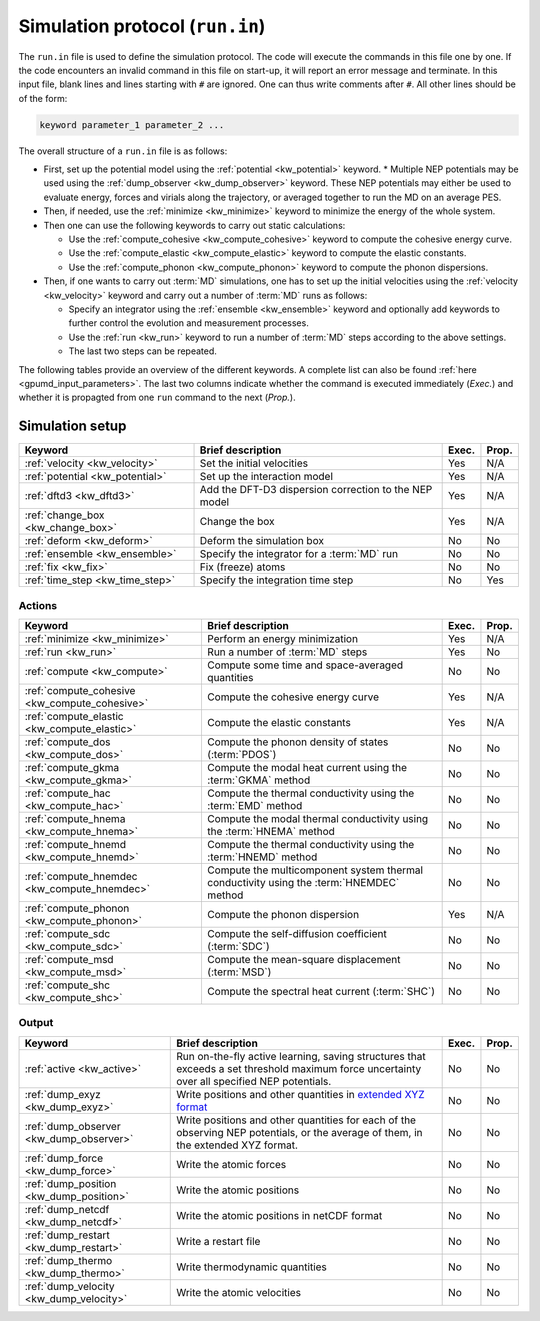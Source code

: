 .. _run_in:
.. index::
   single: gpumd input files; Simulation protocol
   single: run.in

Simulation protocol (``run.in``)
********************************

The ``run.in`` file is used to define the simulation protocol.
The code will execute the commands in this file one by one.
If the code encounters an invalid command in this file on start-up, it will report an error message and terminate.
In this input file, blank lines and lines starting with ``#`` are ignored.
One can thus write comments after ``#``.
All other lines should be of the form:

.. code::

   keyword parameter_1 parameter_2 ...

The overall structure of a ``run.in`` file is as follows:

* First, set up the potential model using the :ref:`potential <kw_potential>` keyword.
  * Multiple NEP potentials may be used using the :ref:`dump_observer <kw_dump_observer>` keyword. These NEP potentials may either be used to evaluate energy, forces and virials along the trajectory, or averaged together to run the MD on an average PES. 
* Then, if needed, use the :ref:`minimize <kw_minimize>` keyword to minimize the energy of the whole system.
* Then one can use the following keywords to carry out static calculations:

  * Use the :ref:`compute_cohesive <kw_compute_cohesive>` keyword to compute the cohesive energy curve.
  * Use the :ref:`compute_elastic <kw_compute_elastic>` keyword to compute the elastic constants.
  * Use the :ref:`compute_phonon <kw_compute_phonon>` keyword to compute the phonon dispersions.
* Then, if one wants to carry out :term:`MD` simulations, one has to set up the initial velocities using the :ref:`velocity <kw_velocity>` keyword and carry out a number of :term:`MD` runs as follows:

  * Specify an integrator using the :ref:`ensemble <kw_ensemble>` keyword and optionally add keywords to further control the evolution and measurement processes. 
  * Use the :ref:`run <kw_run>` keyword to run a number of :term:`MD` steps according to the above settings. 
  * The last two steps can be repeated.

The following tables provide an overview of the different keywords.
A complete list can also be found :ref:`here <gpumd_input_parameters>`.
The last two columns indicate whether the command is executed immediately (*Exec.*) and whether it is propagted from one ``run`` command to the next (*Prop.*).

Simulation setup
================

.. list-table::
   :header-rows: 1
   :width: 100%
   :widths: auto

   * - Keyword
     - Brief description
     - Exec.
     - Prop.
   * - :ref:`velocity <kw_velocity>`
     - Set the initial velocities
     - Yes
     - N/A
   * - :ref:`potential <kw_potential>`
     - Set up the interaction model
     - Yes
     - N/A
   * - :ref:`dftd3 <kw_dftd3>`
     - Add the DFT-D3 dispersion correction to the NEP model
     - Yes
     - N/A
   * - :ref:`change_box <kw_change_box>`
     - Change the box
     - Yes
     - N/A
   * - :ref:`deform <kw_deform>`
     - Deform the simulation box
     - No
     - No
   * - :ref:`ensemble <kw_ensemble>`
     - Specify the integrator for a :term:`MD` run
     - No
     - No
   * - :ref:`fix <kw_fix>`
     - Fix (freeze) atoms
     - No
     - No
   * - :ref:`time_step <kw_time_step>`
     - Specify the integration time step
     - No
     - Yes

Actions
^^^^^^^

.. list-table::
   :header-rows: 1

   * - Keyword
     - Brief description
     - Exec.
     - Prop.
   * - :ref:`minimize <kw_minimize>`
     - Perform an energy minimization
     - Yes
     - N/A
   * - :ref:`run <kw_run>`
     - Run a number of :term:`MD` steps
     - Yes
     - No
   * - :ref:`compute <kw_compute>`
     - Compute some time and space-averaged quantities
     - No
     - No
   * - :ref:`compute_cohesive <kw_compute_cohesive>`
     - Compute the cohesive energy curve
     - Yes
     - N/A
   * - :ref:`compute_elastic <kw_compute_elastic>`
     - Compute the elastic constants
     - Yes
     - N/A
   * - :ref:`compute_dos <kw_compute_dos>`
     - Compute the phonon density of states (:term:`PDOS`)
     - No
     - No
   * - :ref:`compute_gkma <kw_compute_gkma>`
     - Compute the modal heat current using the :term:`GKMA` method
     - No
     - No
   * - :ref:`compute_hac <kw_compute_hac>`
     - Compute the thermal conductivity using the :term:`EMD` method
     - No
     - No
   * - :ref:`compute_hnema <kw_compute_hnema>`
     - Compute the modal thermal conductivity using the :term:`HNEMA` method
     - No
     - No
   * - :ref:`compute_hnemd <kw_compute_hnemd>`
     - Compute the thermal conductivity using the :term:`HNEMD` method
     - No
     - No
   * - :ref:`compute_hnemdec <kw_compute_hnemdec>`
     - Compute the multicomponent system thermal conductivity using the :term:`HNEMDEC` method
     - No
     - No
   * - :ref:`compute_phonon <kw_compute_phonon>`
     - Compute the phonon dispersion
     - Yes
     - N/A
   * - :ref:`compute_sdc <kw_compute_sdc>`
     - Compute the self-diffusion coefficient (:term:`SDC`)
     - No
     - No
   * - :ref:`compute_msd <kw_compute_msd>`
     - Compute the mean-square displacement (:term:`MSD`)
     - No
     - No
   * - :ref:`compute_shc <kw_compute_shc>`
     - Compute the spectral heat current (:term:`SHC`)
     - No
     - No

Output
^^^^^^

.. list-table::
   :header-rows: 1

   * - Keyword
     - Brief description
     - Exec.
     - Prop.
   * - :ref:`active <kw_active>`
     - Run on-the-fly active learning, saving structures that exceeds a set threshold maximum force uncertainty over all specified NEP potentials.
     - No
     - No
   * - :ref:`dump_exyz <kw_dump_exyz>`
     - Write positions and other quantities in `extended XYZ format <https://github.com/libAtoms/extxyz>`_
     - No
     - No
   * - :ref:`dump_observer <kw_dump_observer>`
     - Write positions and other quantities for each of the observing NEP potentials, or the average of them, in the extended XYZ format.
     - No
     - No
   * - :ref:`dump_force <kw_dump_force>`
     - Write the atomic forces
     - No
     - No
   * - :ref:`dump_position <kw_dump_position>`
     - Write the atomic positions
     - No
     - No
   * - :ref:`dump_netcdf <kw_dump_netcdf>`
     - Write the atomic positions in netCDF format
     - No
     - No
   * - :ref:`dump_restart <kw_dump_restart>`
     - Write a restart file
     - No
     - No
   * - :ref:`dump_thermo <kw_dump_thermo>`
     - Write thermodynamic quantities
     - No
     - No
   * - :ref:`dump_velocity <kw_dump_velocity>`
     - Write the atomic velocities
     - No
     - No
